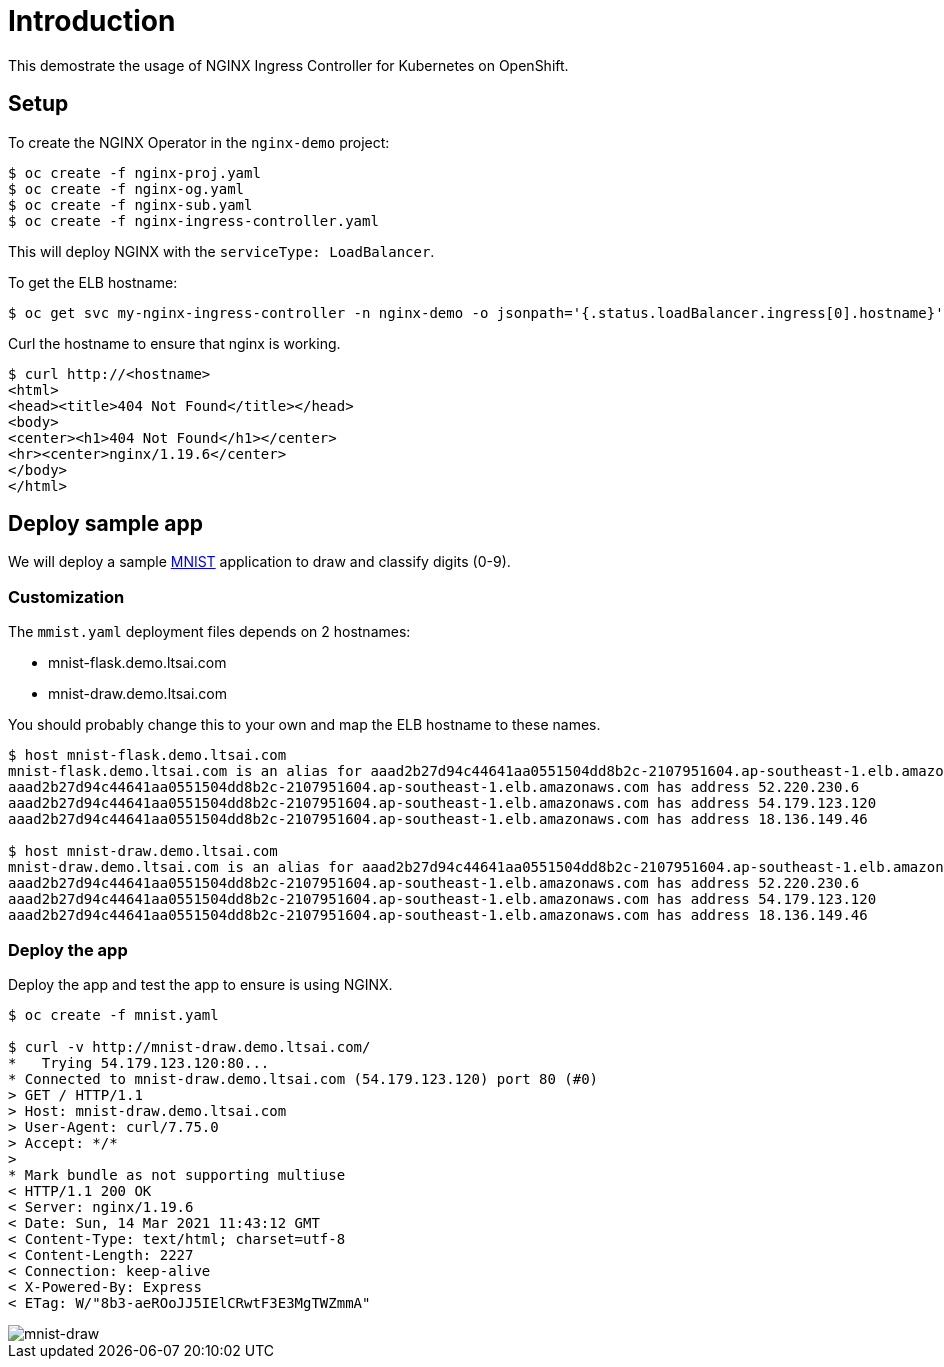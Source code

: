 = Introduction

This demostrate the usage of NGINX Ingress Controller for Kubernetes on OpenShift.

== Setup

To create the NGINX Operator in the `nginx-demo` project:
[source, bash]
----
$ oc create -f nginx-proj.yaml
$ oc create -f nginx-og.yaml
$ oc create -f nginx-sub.yaml
$ oc create -f nginx-ingress-controller.yaml
----

This will deploy NGINX with the `serviceType: LoadBalancer`.

To get the ELB hostname:
[source, bash]
----
$ oc get svc my-nginx-ingress-controller -n nginx-demo -o jsonpath='{.status.loadBalancer.ingress[0].hostname}'; echo
----

Curl the hostname to ensure that nginx is working.
[source, bash]
----
$ curl http://<hostname>
<html>
<head><title>404 Not Found</title></head>
<body>
<center><h1>404 Not Found</h1></center>
<hr><center>nginx/1.19.6</center>
</body>
</html>
----

== Deploy sample app

We will deploy a sample https://github.com/tsailiming/s2i-python-pytorch[MNIST] application to draw and classify digits (0-9). 

=== Customization

The `mmist.yaml` deployment files depends on 2 hostnames:

- mnist-flask.demo.ltsai.com
- mnist-draw.demo.ltsai.com

You should probably change this to your own and map the ELB hostname to these names. 

[source, bash]
----
$ host mnist-flask.demo.ltsai.com
mnist-flask.demo.ltsai.com is an alias for aaad2b27d94c44641aa0551504dd8b2c-2107951604.ap-southeast-1.elb.amazonaws.com.
aaad2b27d94c44641aa0551504dd8b2c-2107951604.ap-southeast-1.elb.amazonaws.com has address 52.220.230.6
aaad2b27d94c44641aa0551504dd8b2c-2107951604.ap-southeast-1.elb.amazonaws.com has address 54.179.123.120
aaad2b27d94c44641aa0551504dd8b2c-2107951604.ap-southeast-1.elb.amazonaws.com has address 18.136.149.46

$ host mnist-draw.demo.ltsai.com
mnist-draw.demo.ltsai.com is an alias for aaad2b27d94c44641aa0551504dd8b2c-2107951604.ap-southeast-1.elb.amazonaws.com.
aaad2b27d94c44641aa0551504dd8b2c-2107951604.ap-southeast-1.elb.amazonaws.com has address 52.220.230.6
aaad2b27d94c44641aa0551504dd8b2c-2107951604.ap-southeast-1.elb.amazonaws.com has address 54.179.123.120
aaad2b27d94c44641aa0551504dd8b2c-2107951604.ap-southeast-1.elb.amazonaws.com has address 18.136.149.46
----

=== Deploy the app
Deploy the app and test the app to ensure is using NGINX. 

[source, bash]
----
$ oc create -f mnist.yaml

$ curl -v http://mnist-draw.demo.ltsai.com/
*   Trying 54.179.123.120:80...
* Connected to mnist-draw.demo.ltsai.com (54.179.123.120) port 80 (#0)
> GET / HTTP/1.1
> Host: mnist-draw.demo.ltsai.com
> User-Agent: curl/7.75.0
> Accept: */*
> 
* Mark bundle as not supporting multiuse
< HTTP/1.1 200 OK
< Server: nginx/1.19.6
< Date: Sun, 14 Mar 2021 11:43:12 GMT
< Content-Type: text/html; charset=utf-8
< Content-Length: 2227
< Connection: keep-alive
< X-Powered-By: Express
< ETag: W/"8b3-aeROoJJ5IElCRwtF3E3MgTWZmmA"
----

image::images/mnist-draw.png[mnist-draw, align="center"]
